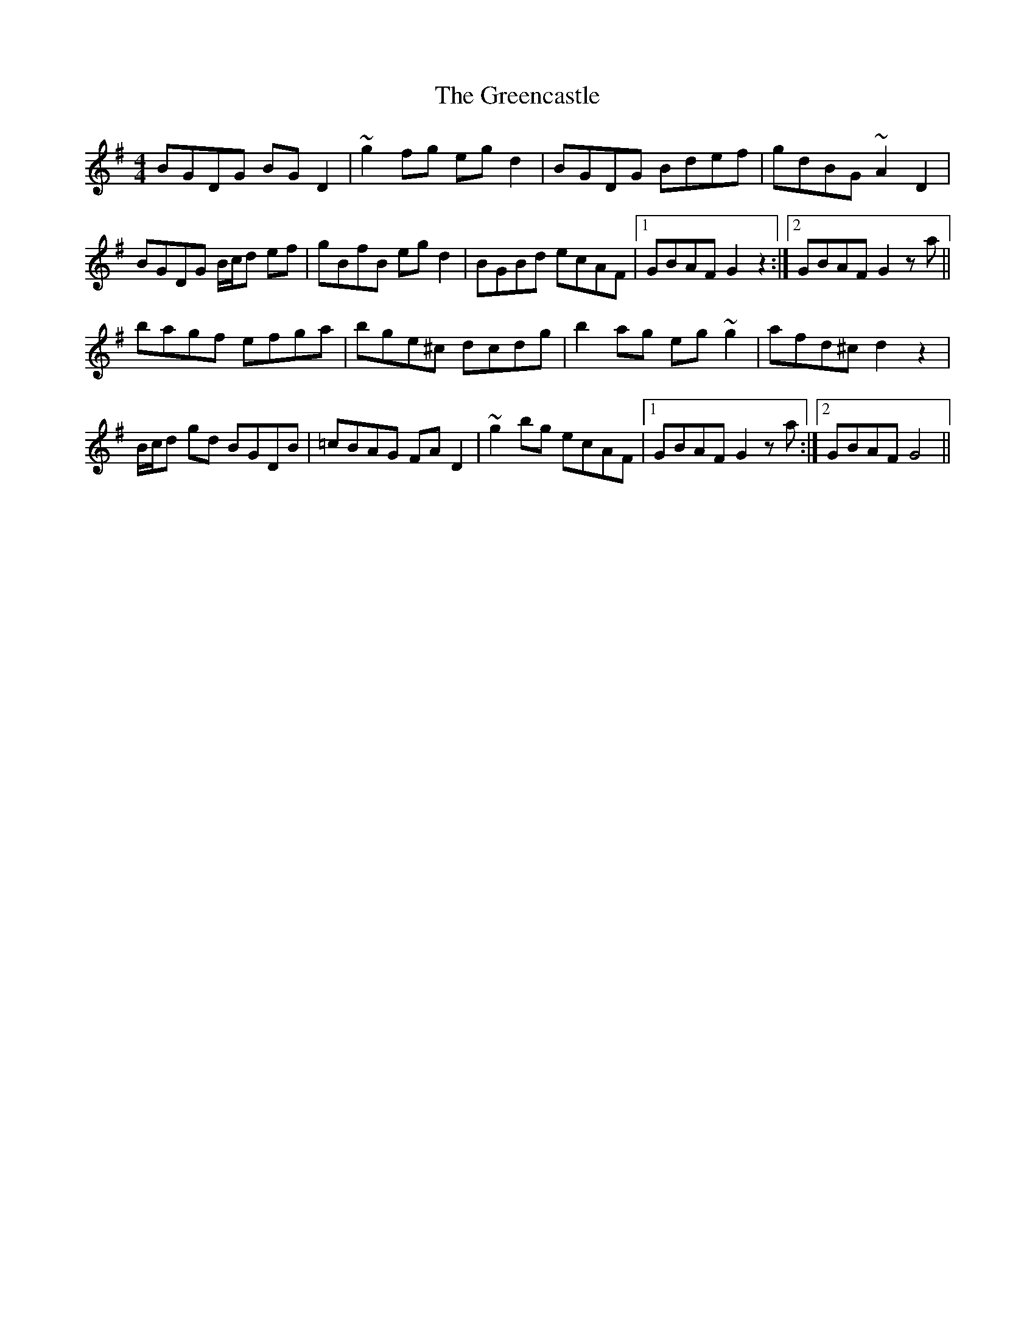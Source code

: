 X: 16207
T: Greencastle, The
R: hornpipe
M: 4/4
K: Gmajor
BGDG BGD2|~g2fg egd2|BGDG Bdef|gdBG ~A2 D2|
BGDG B/c/d ef|gBfB eg d2|BGBd ecAF|1 GBAF G2 z2:|2 GBAF G2 z a||
bagf efga|bge^c dcdg|b2 ag eg ~g2|afd^c d2 z2|
B/c/d gd BGDB|=cBAG FA D2|~g2 bg ecAF|1 GBAF G2 z a:|2 GBAF G4||

